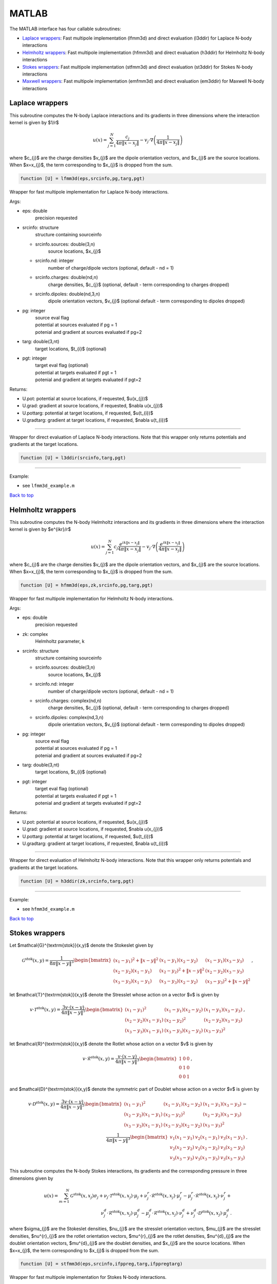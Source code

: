.. _mat:

MATLAB
=======

The MATLAB interface has four callable subroutines:

*  `Laplace wrappers <matlab.html#lap-mat>`__: Fast multipole implementation (lfmm3d) and direct evaluation (l3ddir) for Laplace N-body interactions
*  `Helmholtz wrappers <matlab.html#helm-mat>`__: Fast multipole implementation (hfmm3d) and direct evaluation (h3ddir) for Helmholtz N-body interactions
*  `Stokes wrappers <matlab.html#stok-mat>`__: Fast multipole implementation (stfmm3d) and direct evaluation (st3ddir) for Stokes N-body interactions
*  `Maxwell wrappers <matlab.html#em-mat>`__: Fast multipole implementation (emfmm3d) and direct evaluation (em3ddir) for Maxwell N-body interactions


.. _lap-mat:

Laplace wrappers
*******************


This subroutine computes the N-body Laplace
interactions and its gradients in three dimensions where 
the interaction kernel is given by $1/r$
 
.. math::

    u(x) = \sum_{j=1}^{N} \frac{c_{j}}{4\pi\|x-x_{j}\|} - v_{j} \cdot \nabla \left( \frac{1}{4\pi\|x-x_{j}\|}\right)   

where $c_{j}$ are the charge densities
$v_{j}$ are the dipole orientation vectors, and
$x_{j}$ are the source locations.
When $x=x_{j}$, the term corresponding to $x_{j}$ is dropped
from the sum.

.. code:: matlab
   
   function [U] = lfmm3d(eps,srcinfo,pg,targ,pgt)

Wrapper for fast multipole implementation for Laplace N-body
interactions.

Args:

-  eps: double   
      precision requested
-  srcinfo: structure
      structure containing sourceinfo
   
   *  srcinfo.sources: double(3,n)    
         source locations, $x_{j}$
   *  srcinfo.nd: integer
         number of charge/dipole vectors (optional, 
         default - nd = 1)
   *  srcinfo.charges: double(nd,n) 
         charge densities, $c_{j}$ (optional, 
         default - term corresponding to charges dropped)
   *  srcinfo.dipoles: double(nd,3,n) 
         dipole orientation vectors, $v_{j}$ (optional
         default - term corresponding to dipoles dropped) 

-  pg: integer
      | source eval flag
      | potential at sources evaluated if pg = 1
      | potenial and gradient at sources evaluated if pg=2
-  targ: double(3,nt)
      target locations, $t_{i}$ (optional)
-  pgt: integer
      | target eval flag (optional)
      | potential at targets evaluated if pgt = 1
      | potenial and gradient at targets evaluated if pgt=2  

Returns:

-  U.pot: potential at source locations, if requested, $u(x_{j})$
-  U.grad: gradient at source locations, if requested, $\nabla u(x_{j})$
-  U.pottarg: potential at target locations, if requested, $u(t_{i})$
-  U.gradtarg: gradient at target locations, if requested, $\nabla u(t_{i})$

------------------------------------------------------------------

Wrapper for direct evaluation of Laplace N-body interactions. 
Note that this wrapper only returns potentials and gradients at the
target locations.
              
.. code:: matlab
   
   function [U] = l3ddir(srcinfo,targ,pgt)

------------------------------------------------------------------

Example:

-  see ``lfmm3d_example.m``

.. container:: rttext

  `Back to top <matlab.html#mat>`__



.. _helm-mat:

Helmholtz wrappers
*******************


This subroutine computes the N-body Helmholtz
interactions and its gradients in three dimensions where 
the interaction kernel is given by $e^{ikr}/r$
 
.. math::

    u(x) = \sum_{j=1}^{N} c_{j} \frac{e^{ik\|x-x_{j}\|}}{4\pi\|x-x_{j}\|} - v_{j} \cdot \nabla \left( \frac{e^{ik\|x-x_{j}\|}}{4\pi\|x-x_{j}\|}\right)   

where $c_{j}$ are the charge densities
$v_{j}$ are the dipole orientation vectors, and
$x_{j}$ are the source locations.
When $x=x_{j}$, the term corresponding to $x_{j}$ is dropped
from the sum.

.. code:: matlab
   
   function [U] = hfmm3d(eps,zk,srcinfo,pg,targ,pgt)

Wrapper for fast multipole implementation for Helmholtz N-body
interactions.

Args:

-  eps: double   
      precision requested
-  zk: complex
      Helmholtz parameter, k
-  srcinfo: structure
      structure containing sourceinfo
   
   *  srcinfo.sources: double(3,n)    
         source locations, $x_{j}$
   *  srcinfo.nd: integer
         number of charge/dipole vectors (optional, 
         default - nd = 1)
   *  srcinfo.charges: complex(nd,n) 
         charge densities, $c_{j}$ (optional, 
         default - term corresponding to charges dropped)
   *  srcinfo.dipoles: complex(nd,3,n) 
         dipole orientation vectors, $v_{j}$ (optional
         default - term corresponding to dipoles dropped) 

-  pg: integer
      | source eval flag
      | potential at sources evaluated if pg = 1
      | potenial and gradient at sources evaluated if pg=2
-  targ: double(3,nt)
      target locations, $t_{i}$ (optional)
-  pgt: integer
      | target eval flag (optional)
      | potential at targets evaluated if pgt = 1
      | potenial and gradient at targets evaluated if pgt=2  

Returns:

-  U.pot: potential at source locations, if requested, $u(x_{j})$
-  U.grad: gradient at source locations, if requested, $\nabla u(x_{j})$
-  U.pottarg: potential at target locations, if requested, $u(t_{i})$
-  U.gradtarg: gradient at target locations, if requested, $\nabla u(t_{i})$

------------------------------------------------------------------

Wrapper for direct evaluation of Helmholtz N-body interactions.
Note that this wrapper only returns potentials and gradients at the
target locations.
              
.. code:: matlab
   
   function [U] = h3ddir(zk,srcinfo,targ,pgt)

------------------------------------------------------------------

Example:

-  see ``hfmm3d_example.m``

.. container:: rttext

  `Back to top <matlab.html#mat>`__


.. _stok-mat:

Stokes wrappers
*******************


Let $\mathcal{G}^{\textrm{stok}}(x,y)$ 
denote the Stokeslet given by


.. math::
   \mathcal{G}^{\textrm{stok}}(x,y)=\frac{1}{8\pi \|x-y\|^3}
   \begin{bmatrix}
   (x_{1}-y_{1})^2 + \|x-y \|^2 & (x_{1}-y_{1})(x_{2}-y_{2}) &
   (x_{1}-y_{1})(x_{3}-y_{3}) \\ 
   (x_{2}-y_{2})(x_{1}-y_{1}) & (x_{2}-y_{2})^2 + \|x-y \|^2 & 
   (x_{2}-y_{2})(x_{3}-y_{3}) \\ 
   (x_{3}-y_{3})(x_{1}-y_{1})  & (x_{3}-y_{3})(x_{2}-y_{2}) & 
   (x_{3}-y_{3})^2 + \|x-y \|^2 
   \end{bmatrix} \, ,

let $\mathcal{T}^{\textrm{stok}}(x,y)$ denote the Stresslet whose action on
a vector $v$ is given by

.. math::
   v\cdot \mathcal{T}^{\textrm{stok}}(x,y)  = 
   \frac{3 v \cdot (x-y)}{4\pi\|x-y \|^5}
   \begin{bmatrix}
   (x_{1}-y_{1})^2 & (x_{1}-y_{1})(x_{2}-y_{2}) &
   (x_{1}-y_{1})(x_{3}-y_{3}) \\ 
   (x_{2}-y_{2})(x_{1}-y_{1}) & (x_{2}-y_{2})^2 & 
   (x_{2}-y_{2})(x_{3}-y_{3}) \\ 
   (x_{3}-y_{3})(x_{1}-y_{1})  & (x_{3}-y_{3})(x_{2}-y_{2}) & 
   (x_{3}-y_{3})^2  
   \end{bmatrix} \, ,

let $\mathcal{R}^{\textrm{stok}}(x,y)$ denote the Rotlet whose action on
a vector $v$ is given by

.. math::
   v\cdot \mathcal{R}^{\textrm{stok}}(x,y)  = 
   \frac{v \cdot (x-y)}{4\pi\|x-y \|^3}
   \begin{bmatrix}
   1 & 0 & 0 \\ 
   0 & 1 & 0 \\ 
   0 & 0 & 1  
   \end{bmatrix} \, ,

and $\mathcal{D}^{\textrm{stok}}(x,y)$ denote the symmetric part of Doublet whose action on
a vector $v$ is given by

.. math::
   v\cdot \mathcal{D}^{\textrm{stok}}(x,y)  = 
   \frac{3 v \cdot (x-y)}{4\pi\|x-y \|^5}
   \begin{bmatrix}
   (x_{1}-y_{1})^2 & (x_{1}-y_{1})(x_{2}-y_{2}) &
   (x_{1}-y_{1})(x_{3}-y_{3}) \\ 
   (x_{2}-y_{2})(x_{1}-y_{1}) & (x_{2}-y_{2})^2 & 
   (x_{2}-y_{2})(x_{3}-y_{3}) \\ 
   (x_{3}-y_{3})(x_{1}-y_{1})  & (x_{3}-y_{3})(x_{2}-y_{2}) & 
   (x_{3}-y_{3})^2  
   \end{bmatrix} - \\
   \frac{1}{4\pi\|x-y \|^3}
   \begin{bmatrix}
   v_1(x_{1}-y_{1}) & v_2(x_{1}-y_{1}) & v_3(x_{1}-y_{1}) \\
   v_2(x_{2}-y_{2}) & v_2(x_{2}-y_{2}) & v_3(x_{2}-y_{2}) \\
   v_3(x_{3}-y_{3}) & v_3(x_{3}-y_{3}) & v_3(x_{3}-y_{3})
   \end{bmatrix} \, . 

This subroutine computes the N-body Stokes
interactions, its gradients and the corresponding pressure
in three dimensions given by

.. math::

    u(x) = \sum_{m=1}^{N} \mathcal{G}^{\textrm{stok}}(x,x_{j}) \sigma_{j}  + \nu_{j} \cdot \mathcal{T}^{\textrm{stok}}(x,x_{j}) \cdot \mu_{j} +
                          \nu^{r}_{j} \cdot \mathcal{R}^{\textrm{stok}}(x,x_{j}) \cdot \mu^{r}_{j} - \mu^{r}_{j} \cdot \mathcal{R}^{\textrm{stok}}(x,x_{j}) \cdot \nu^{r}_{j} + \\
                          \nu^{d}_{j} \cdot \mathcal{R}^{\textrm{stok}}(x,x_{j}) \cdot \mu^{d}_{j} - \mu^{d}_{j} \cdot \mathcal{R}^{\textrm{stok}}(x,x_{j}) \cdot \nu^{d}_{j} +
                          \nu^{d}_{j} \cdot \mathcal{D}^{\textrm{stok}}(x,x_{j}) \cdot \mu^{d}_{j} \, .

where $\sigma_{j}$ are the Stokeslet densities,
$\nu_{j}$ are the stresslet orientation vectors, $\mu_{j}$ 
are the stresslet densities,
$\nu^{r}_{j}$ are the rotlet orientation vectors, $\mu^{r}_{j}$ 
are the rotlet densities,
$\nu^{d}_{j}$ are the doublet orientation vectors, $\mu^{d}_{j}$ 
are the doublet densities, and
$x_{j}$ are the source locations.
When $x=x_{j}$, the term corresponding to $x_{j}$ is dropped
from the sum.

.. code:: matlab
   
   function [U] = stfmm3d(eps,srcinfo,ifppreg,targ,ifppregtarg)

Wrapper for fast multipole implementation for Stokes N-body
interactions.

Args:

-  eps: double   
      precision requested
-  srcinfo: structure
      structure containing sourceinfo
   
   *  srcinfo.sources: double(3,n)    
         source locations, $x_{j}$
   *  srcinfo.nd: integer
         number of charge/dipole vectors (optional, 
         default - nd = 1)
   *  srcinfo.stoklet: double(nd,3,n) 
         Stokeslet densities, $\sigma_{j}$ (optional, 
         default - term corresponding to Stokeslet dropped)
   *  srcinfo.strslet: double(nd,3,n) 
         Stresslet densities, $\mu_{j}$ (optional
         default - term corresponding to stresslet dropped) 
   *  srcinfo.strsvec: double(nd,3,n) 
         Stresslet orientiation vectors, $\nu_{j}$ (optional
         default - term corresponding to stresslet dropped) 
   *  srcinfo.rotlet: double(nd,3,n) 
         Rotlet densities, $\mu^{r}_{j}$ (optional
         default - term corresponding to rotlet dropped) 
   *  srcinfo.rotvec: double(nd,3,n) 
         Rotlet orientiation vectors, $\nu^{r}_{j}$ (optional
         default - term corresponding to rotlet dropped) 
   *  srcinfo.doublet: double(nd,3,n) 
         Doublet densities, $\mu^{d}_{j}$ (optional
         default - term corresponding to doublet dropped) 
   *  srcinfo.doubvec: double(nd,3,n) 
         Doublet orientiation vectors, $\nu^{d}_{j}$ (optional
         default - term corresponding to doublet dropped) 


-  ifppreg: integer
      | source eval flag
      | potential at sources evaluated if ifppreg = 1
      | potential and pressure at sources evaluated if ifppreg=2
      | potential, pressure and gradient at sources evaluated if ifppreg=3
-  targ: double(3,nt)
      target locations, $t_{i}$ (optional)
-  ifppregtarg: integer
      | target eval flag (optional)
      | potential at targets evaluated if ifppregtarg = 1
      | potential and pressure at targets evaluated if ifppregtarg = 2 
      | potential, pressure and gradient at targets evaluated if ifppregtarg = 3

Returns:

-  U.pot: velocity at source locations if requested
-  U.pre: pressure at source locations if requested
-  U.grad: gradient of velocity at source locations if requested
-  U.pottarg: velocity at target locations if requested
-  U.pretarg: pressure at target locations if requested
-  U.gradtarg: gradient of velocity at target locations if requested

------------------------------------------------------------------

Wrapper for direct evaluation of Stokes N-body interactions. 
Note that this wrapper only returns potentials and gradients at the
target locations.
              
.. code:: matlab
   
   function [U] = st3ddir(srcinfo,targ,ifppregtarg)

------------------------------------------------------------------

Example:

-  see ``stfmm3d_example.m``

.. container:: rttext

  `Back to top <matlab.html#mat>`__



.. _em-mat:

Maxwell wrappers
*******************


This subroutine computes the N-body Maxwell
interactions, its curl and its divergence in three dimensions
given by
 
.. math::

    E(x) = \sum_{j=1}^{N} \nabla \times \frac{e^{ik\|x-x_{j}\|}}{4\pi\|x-x_{j}\|} M_{j} + \frac{e^{ik\|x-x_{j}\|}}{\|x-x_{j}\|} J_{j} +  \nabla \frac{e^{ik\|x-x_{j}\|}}{4\pi\|x-x_{j}\|} \rho_{j}       

where $M_{j}$ are the magnetic current densities,
$J_{j}$ are the electric current densities, 
$\rho_{j}$ are the electric charge densities, and
$x_{j}$ are the source locations.
When $x=x_{j}$, the term corresponding to $x_{j}$ is dropped
from the sum.

.. code:: matlab
   
   function [U] = emfmm3d(eps,zk,srcinfo,targ,ifE,ifcurlE,ifdivE)

Wrapper for fast multipole implementation for Maxwell N-body
interactions.
Note that this wrapper only returns fields, divergences, and curls at the
target locations.

Args:

-  eps: double   
      precision requested
-  zk: complex
      Wavenumber, k
-  srcinfo: structure
      structure containing sourceinfo
   
   *  srcinfo.sources: double(3,n)    
         source locations, $x_{j}$
   *  srcinfo.nd: integer
         number of charge/dipole vectors (optional, 
         default - nd = 1)
   *  srcinfo.h_current: complex(nd,3,n) 
         Magnetic current densities, $M_{j}$ (optional,
         default - term corresponding to magnetic current dropped) 
   *  srcinfo.e_current: complex(nd,3,n) 
         Electric current densities, $J_{j}$ (optional,
         default - term corresponding to electric current dropped) 
   *  srcinfo.e_charge: complex(nd,n) 
         Electric charge densities, $\rho_{j}$ (optional, 
         default - term corresponding to electric charge dropped)

-  targ: double(3,nt)
      target locations, $t_{i}$ 
-  ifE: integer
      E is returned at the target locations if ifE = 1
-  ifcurlE: integer
      curl E is returned at the target locations if ifcurlE = 1
-  ifdivE: integer
      div E is returned at the target locations if ifdivE = 1

Returns:

-  U.E: E field defined above at target locations if requested $(E(t_{j}))$
-  U.curlE: curl of E field at target locations if requested $(\nabla \times E(t_{j}))$
-  U.divE: divergence of E at target locations if requested $(\nabla \cdot E(t_{j}))$

------------------------------------------------------------------

Wrapper for direct evaluation of Maxwell N-body interactions.
Note that this wrapper only returns fields, divergences, and curls at the
target locations.
              
.. code:: matlab
   
   function [U] = em3ddir(zk,srcinfo,targ,ifE,ifcurlE,ifdivE)

------------------------------------------------------------------

Example:

-  see ``emfmm3d_example.m``

.. container:: rttext

  `Back to top <matlab.html#mat>`__

